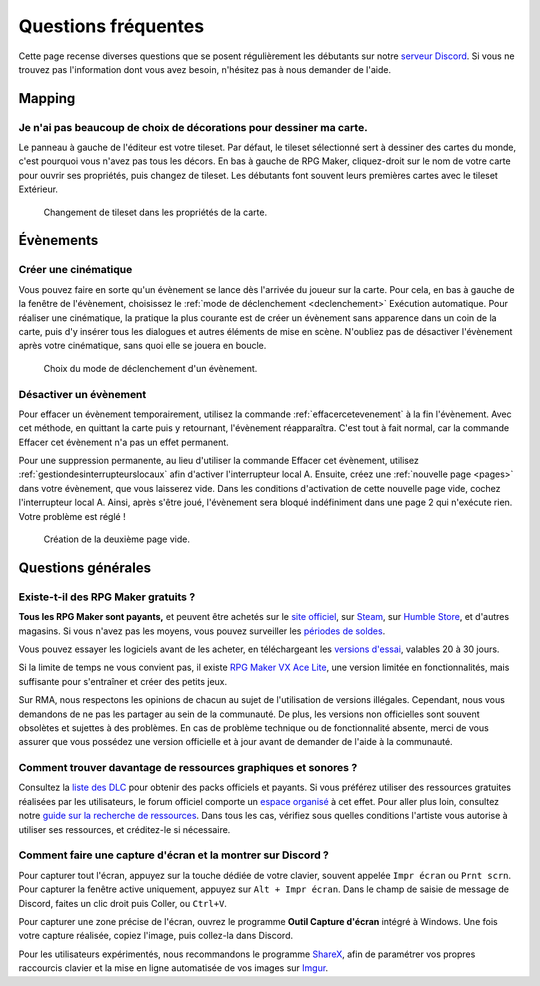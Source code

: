 .. meta::
   :description: Vous débutez sur RPG Maker ? Nous pouvons sûrement vous aider. Voici les réponses à toutes les questions que peuvent se poser les débutants.

Questions fréquentes
====================

Cette page recense diverses questions que se posent régulièrement les débutants sur notre `serveur Discord <https://discord.gg/RrBppaj>`__. Si vous ne trouvez pas l'information dont vous avez besoin, n'hésitez pas à nous demander de l'aide.

Mapping
-------

Je n'ai pas beaucoup de choix de décorations pour dessiner ma carte.
~~~~~~~~~~~~~~~~~~~~~~~~~~~~~~~~~~~~~~~~~~~~~~~~~~~~~~~~~~~~~~~~~~~~

Le panneau à gauche de l'éditeur est votre tileset. Par défaut, le tileset sélectionné sert à dessiner des cartes du monde, c'est pourquoi vous n'avez pas tous les décors. En bas à gauche de RPG Maker, cliquez-droit sur le nom de votre carte pour ouvrir ses propriétés, puis changez de tileset. Les débutants font souvent leurs premières cartes avec le tileset Extérieur.

.. figure:: https://i.imgur.com/w9mCDAO.png
   :alt: Changement de tileset

   Changement de tileset dans les propriétés de la carte.

Évènements
----------

Créer une cinématique
~~~~~~~~~~~~~~~~~~~~~

Vous pouvez faire en sorte qu'un évènement se lance dès l'arrivée du joueur sur la carte. Pour cela, en bas à gauche de la fenêtre de l'évènement, choisissez le :ref:`mode de déclenchement <declenchement>` Exécution automatique. Pour réaliser une cinématique, la pratique la plus courante est de créer un évènement sans apparence dans un coin de la carte, puis d'y insérer tous les dialogues et autres éléments de mise en scène. N'oubliez pas de désactiver l'évènement après votre cinématique, sans quoi elle se jouera en boucle.

.. figure:: https://i.imgur.com/w9mCDAO.png
   :alt: Déclenchement automatique

   Choix du mode de déclenchement d'un évènement.

Désactiver un évènement
~~~~~~~~~~~~~~~~~~~~~~~

Pour effacer un évènement temporairement, utilisez la commande :ref:`effacercetevenement` à la fin l'évènement. Avec cet méthode, en quittant la carte puis y retournant, l'évènement réapparaîtra. C'est tout à fait normal, car la commande Effacer cet évènement n'a pas un effet permanent.

Pour une suppression permanente, au lieu d'utiliser la commande Effacer cet évènement, utilisez :ref:`gestiondesinterrupteurslocaux` afin d'activer l'interrupteur local A. Ensuite, créez une :ref:`nouvelle page <pages>` dans votre évènement, que vous laisserez vide. Dans les conditions d'activation de cette nouvelle page vide, cochez l'interrupteur local A. Ainsi, après s'être joué, l'évènement sera bloqué indéfiniment dans une page 2 qui n'exécute rien. Votre problème est réglé !

.. figure:: https://i.imgur.com/MwSESNz.png
   :alt: Illustration

   Création de la deuxième page vide.

Questions générales
-------------------

Existe-t-il des RPG Maker gratuits ?
~~~~~~~~~~~~~~~~~~~~~~~~~~~~~~~~~~~~

**Tous les RPG Maker sont payants,** et peuvent être achetés sur le `site officiel <http://www.rpgmakerweb.com/products>`__, sur `Steam <http://store.steampowered.com/search/?term=RPG+Maker>`__, sur `Humble Store <https://www.humblebundle.com/store/search?sort=bestselling&search=RPG%20Maker>`__, et d'autres magasins. Si vous n'avez pas les moyens, vous pouvez surveiller les `périodes de soldes <https://isthereanydeal.com/game/rpgmakermv/history/>`__.

Vous pouvez essayer les logiciels avant de les acheter, en téléchargeant les `versions d'essai <http://www.rpgmakerweb.com/download/free-trials>`__, valables 20 à 30 jours.

Si la limite de temps ne vous convient pas, il existe `RPG Maker VX Ace Lite <http://store.steampowered.com/app/224280/RPG_Maker_VX_Ace_Lite/>`__, une version limitée en fonctionnalités, mais suffisante pour s'entraîner et créer des petits jeux.

Sur RMA, nous respectons les opinions de chacun au sujet de l'utilisation de versions illégales. Cependant, nous vous demandons de ne pas les partager au sein de la communauté. De plus, les versions non officielles sont souvent obsolètes et sujettes à des problèmes. En cas de problème technique ou de fonctionnalité absente, merci de vous assurer que vous possédez une version officielle et à jour avant de demander de l'aide à la communauté.

Comment trouver davantage de ressources graphiques et sonores ?
~~~~~~~~~~~~~~~~~~~~~~~~~~~~~~~~~~~~~~~~~~~~~~~~~~~~~~~~~~~~~~~

Consultez la `liste des DLC <http://www.rpgmakerweb.com/products/resources>`_ pour obtenir des packs officiels et payants. Si vous préférez utiliser des ressources gratuites réalisées par les utilisateurs, le forum officiel comporte un `espace organisé <https://forums.rpgmakerweb.com/index.php?categories/resource-showcase.27/>`_ à cet effet. Pour aller plus loin, consultez notre `guide sur la recherche de ressources <https://rpgmakeralliance.com/d/105>`_. Dans tous les cas, vérifiez sous quelles conditions l'artiste vous autorise à utiliser ses ressources, et créditez-le si nécessaire.

Comment faire une capture d'écran et la montrer sur Discord ?
~~~~~~~~~~~~~~~~~~~~~~~~~~~~~~~~~~~~~~~~~~~~~~~~~~~~~~~~~~~~~

Pour capturer tout l'écran, appuyez sur la touche dédiée de votre clavier, souvent appelée ``Impr écran`` ou ``Prnt scrn``. Pour capturer la fenêtre active uniquement, appuyez sur ``Alt + Impr écran``. Dans le champ de saisie de message de Discord, faites un clic droit puis Coller, ou ``Ctrl+V``.

Pour capturer une zone précise de l'écran, ouvrez le programme **Outil Capture d'écran** intégré à Windows. Une fois votre capture réalisée, copiez l'image, puis collez-la dans Discord.

Pour les utilisateurs expérimentés, nous recommandons le programme `ShareX <https://getsharex.com/>`__, afin de paramétrer vos propres raccourcis clavier et la mise en ligne automatisée de vos images sur `Imgur <https://imgur.com/>`__.
